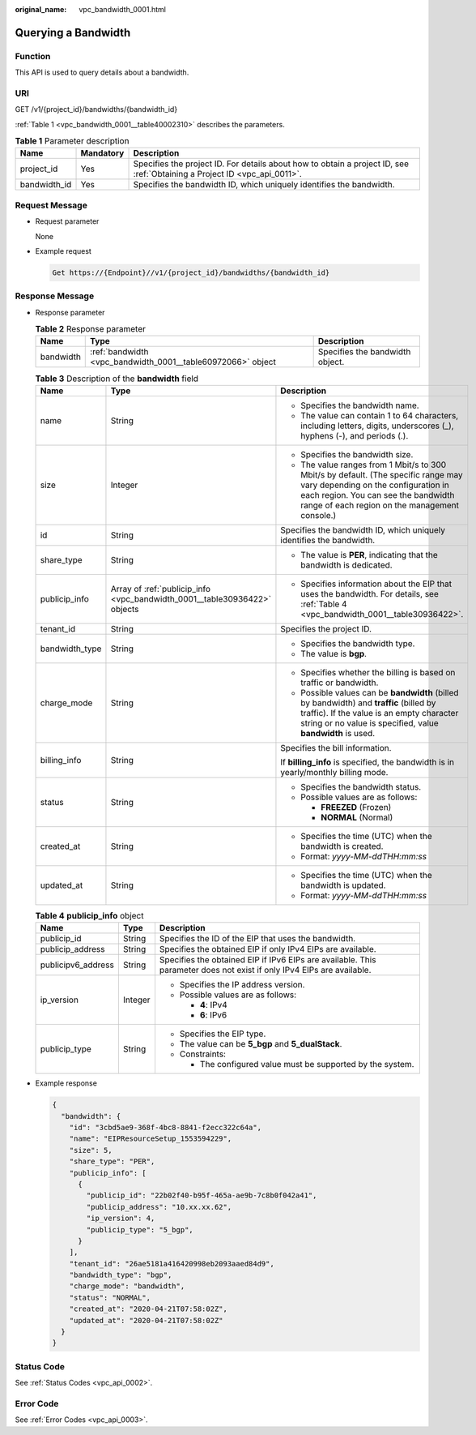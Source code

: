 :original_name: vpc_bandwidth_0001.html

.. _vpc_bandwidth_0001:

Querying a Bandwidth
====================

Function
--------

This API is used to query details about a bandwidth.

URI
---

GET /v1/{project_id}/bandwidths/{bandwidth_id}

:ref:`Table 1 <vpc_bandwidth_0001__table40002310>` describes the parameters.

.. _vpc_bandwidth_0001__table40002310:

.. table:: **Table 1** Parameter description

   +--------------+-----------+---------------------------------------------------------------------------------------------------------------------------+
   | Name         | Mandatory | Description                                                                                                               |
   +==============+===========+===========================================================================================================================+
   | project_id   | Yes       | Specifies the project ID. For details about how to obtain a project ID, see :ref:`Obtaining a Project ID <vpc_api_0011>`. |
   +--------------+-----------+---------------------------------------------------------------------------------------------------------------------------+
   | bandwidth_id | Yes       | Specifies the bandwidth ID, which uniquely identifies the bandwidth.                                                      |
   +--------------+-----------+---------------------------------------------------------------------------------------------------------------------------+

Request Message
---------------

-  Request parameter

   None

-  Example request

   .. code-block::

      Get https://{Endpoint}//v1/{project_id}/bandwidths/{bandwidth_id}

Response Message
----------------

-  Response parameter

   .. table:: **Table 2** Response parameter

      +-----------+-------------------------------------------------------------+---------------------------------+
      | Name      | Type                                                        | Description                     |
      +===========+=============================================================+=================================+
      | bandwidth | :ref:`bandwidth <vpc_bandwidth_0001__table60972066>` object | Specifies the bandwidth object. |
      +-----------+-------------------------------------------------------------+---------------------------------+

   .. _vpc_bandwidth_0001__table60972066:

   .. table:: **Table 3** Description of the **bandwidth** field

      +-----------------------+---------------------------------------------------------------------------+--------------------------------------------------------------------------------------------------------------------------------------------------------------------------------------------------------------------+
      | Name                  | Type                                                                      | Description                                                                                                                                                                                                        |
      +=======================+===========================================================================+====================================================================================================================================================================================================================+
      | name                  | String                                                                    | -  Specifies the bandwidth name.                                                                                                                                                                                   |
      |                       |                                                                           | -  The value can contain 1 to 64 characters, including letters, digits, underscores (_), hyphens (-), and periods (.).                                                                                             |
      +-----------------------+---------------------------------------------------------------------------+--------------------------------------------------------------------------------------------------------------------------------------------------------------------------------------------------------------------+
      | size                  | Integer                                                                   | -  Specifies the bandwidth size.                                                                                                                                                                                   |
      |                       |                                                                           | -  The value ranges from 1 Mbit/s to 300 Mbit/s by default. (The specific range may vary depending on the configuration in each region. You can see the bandwidth range of each region on the management console.) |
      +-----------------------+---------------------------------------------------------------------------+--------------------------------------------------------------------------------------------------------------------------------------------------------------------------------------------------------------------+
      | id                    | String                                                                    | Specifies the bandwidth ID, which uniquely identifies the bandwidth.                                                                                                                                               |
      +-----------------------+---------------------------------------------------------------------------+--------------------------------------------------------------------------------------------------------------------------------------------------------------------------------------------------------------------+
      | share_type            | String                                                                    | -  The value is **PER**, indicating that the bandwidth is dedicated.                                                                                                                                               |
      +-----------------------+---------------------------------------------------------------------------+--------------------------------------------------------------------------------------------------------------------------------------------------------------------------------------------------------------------+
      | publicip_info         | Array of :ref:`publicip_info <vpc_bandwidth_0001__table30936422>` objects | -  Specifies information about the EIP that uses the bandwidth. For details, see :ref:`Table 4 <vpc_bandwidth_0001__table30936422>`.                                                                               |
      +-----------------------+---------------------------------------------------------------------------+--------------------------------------------------------------------------------------------------------------------------------------------------------------------------------------------------------------------+
      | tenant_id             | String                                                                    | Specifies the project ID.                                                                                                                                                                                          |
      +-----------------------+---------------------------------------------------------------------------+--------------------------------------------------------------------------------------------------------------------------------------------------------------------------------------------------------------------+
      | bandwidth_type        | String                                                                    | -  Specifies the bandwidth type.                                                                                                                                                                                   |
      |                       |                                                                           | -  The value is **bgp**.                                                                                                                                                                                           |
      +-----------------------+---------------------------------------------------------------------------+--------------------------------------------------------------------------------------------------------------------------------------------------------------------------------------------------------------------+
      | charge_mode           | String                                                                    | -  Specifies whether the billing is based on traffic or bandwidth.                                                                                                                                                 |
      |                       |                                                                           | -  Possible values can be **bandwidth** (billed by bandwidth) and **traffic** (billed by traffic). If the value is an empty character string or no value is specified, value **bandwidth** is used.                |
      +-----------------------+---------------------------------------------------------------------------+--------------------------------------------------------------------------------------------------------------------------------------------------------------------------------------------------------------------+
      | billing_info          | String                                                                    | Specifies the bill information.                                                                                                                                                                                    |
      |                       |                                                                           |                                                                                                                                                                                                                    |
      |                       |                                                                           | If **billing_info** is specified, the bandwidth is in yearly/monthly billing mode.                                                                                                                                 |
      +-----------------------+---------------------------------------------------------------------------+--------------------------------------------------------------------------------------------------------------------------------------------------------------------------------------------------------------------+
      | status                | String                                                                    | -  Specifies the bandwidth status.                                                                                                                                                                                 |
      |                       |                                                                           | -  Possible values are as follows:                                                                                                                                                                                 |
      |                       |                                                                           |                                                                                                                                                                                                                    |
      |                       |                                                                           |    -  **FREEZED** (Frozen)                                                                                                                                                                                         |
      |                       |                                                                           |    -  **NORMAL** (Normal)                                                                                                                                                                                          |
      +-----------------------+---------------------------------------------------------------------------+--------------------------------------------------------------------------------------------------------------------------------------------------------------------------------------------------------------------+
      | created_at            | String                                                                    | -  Specifies the time (UTC) when the bandwidth is created.                                                                                                                                                         |
      |                       |                                                                           | -  Format: *yyyy-MM-ddTHH:mm:ss*                                                                                                                                                                                   |
      +-----------------------+---------------------------------------------------------------------------+--------------------------------------------------------------------------------------------------------------------------------------------------------------------------------------------------------------------+
      | updated_at            | String                                                                    | -  Specifies the time (UTC) when the bandwidth is updated.                                                                                                                                                         |
      |                       |                                                                           | -  Format: *yyyy-MM-ddTHH:mm:ss*                                                                                                                                                                                   |
      +-----------------------+---------------------------------------------------------------------------+--------------------------------------------------------------------------------------------------------------------------------------------------------------------------------------------------------------------+

   .. _vpc_bandwidth_0001__table30936422:

   .. table:: **Table 4** **publicip_info** object

      +-----------------------+-----------------------+-----------------------------------------------------------------------------------------------------------------------+
      | Name                  | Type                  | Description                                                                                                           |
      +=======================+=======================+=======================================================================================================================+
      | publicip_id           | String                | Specifies the ID of the EIP that uses the bandwidth.                                                                  |
      +-----------------------+-----------------------+-----------------------------------------------------------------------------------------------------------------------+
      | publicip_address      | String                | Specifies the obtained EIP if only IPv4 EIPs are available.                                                           |
      +-----------------------+-----------------------+-----------------------------------------------------------------------------------------------------------------------+
      | publicipv6_address    | String                | Specifies the obtained EIP if IPv6 EIPs are available. This parameter does not exist if only IPv4 EIPs are available. |
      +-----------------------+-----------------------+-----------------------------------------------------------------------------------------------------------------------+
      | ip_version            | Integer               | -  Specifies the IP address version.                                                                                  |
      |                       |                       | -  Possible values are as follows:                                                                                    |
      |                       |                       |                                                                                                                       |
      |                       |                       |    -  **4**: IPv4                                                                                                     |
      |                       |                       |    -  **6**: IPv6                                                                                                     |
      +-----------------------+-----------------------+-----------------------------------------------------------------------------------------------------------------------+
      | publicip_type         | String                | -  Specifies the EIP type.                                                                                            |
      |                       |                       | -  The value can be **5_bgp** and **5_dualStack**.                                                                    |
      |                       |                       | -  Constraints:                                                                                                       |
      |                       |                       |                                                                                                                       |
      |                       |                       |    -  The configured value must be supported by the system.                                                           |
      +-----------------------+-----------------------+-----------------------------------------------------------------------------------------------------------------------+

-  Example response

   .. code-block::

      {
        "bandwidth": {
          "id": "3cbd5ae9-368f-4bc8-8841-f2ecc322c64a",
          "name": "EIPResourceSetup_1553594229",
          "size": 5,
          "share_type": "PER",
          "publicip_info": [
            {
              "publicip_id": "22b02f40-b95f-465a-ae9b-7c8b0f042a41",
              "publicip_address": "10.xx.xx.62",
              "ip_version": 4,
              "publicip_type": "5_bgp",
            }
          ],
          "tenant_id": "26ae5181a416420998eb2093aaed84d9",
          "bandwidth_type": "bgp",
          "charge_mode": "bandwidth",
          "status": "NORMAL",
          "created_at": "2020-04-21T07:58:02Z",
          "updated_at": "2020-04-21T07:58:02Z"
        }
      }

Status Code
-----------

See :ref:`Status Codes <vpc_api_0002>`.

Error Code
----------

See :ref:`Error Codes <vpc_api_0003>`.
